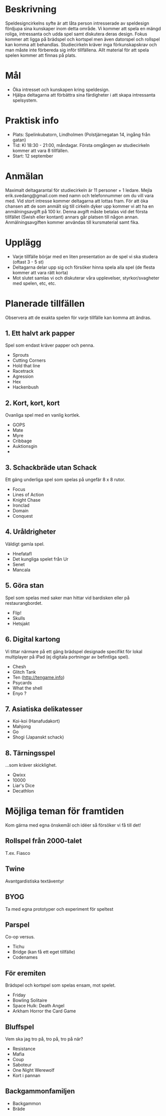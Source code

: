 * Beskrivning
Speldesigncirkelns syfte är att låta person intresserade av speldesign fördjupa sina kunskaper inom detta område. Vi kommer att spela en mängd roliga, intressanta och udda spel samt diskutera deras design. Fokus kommer att ligga på brädspel och kortspel men även datorspel och rollspel kan komma att behandlas. Studiecirkeln kräver inga förkunskapskrav och man måste inte förbereda sig inför tillfällena. Allt material för att spela spelen kommer att finnas på plats.

* Mål
- Öka intresset och kunskapen kring speldesign.
- Hjälpa deltagarna att förbättra sina färdigheter i att skapa intressanta spelsystem.

* Praktisk info
- Plats: Spelinkubatorn, Lindholmen (Polstjärnegatan 14, ingång från gatan)
- Tid: Kl 18:30 - 21:00, måndagar. Första omgången av studiecirkeln kommer att vara 8 tillfällen.
- Start: 12 september

* Anmälan
Maximalt deltagarantal för studiecirkeln är 11 personer + 1 ledare. Mejla erik.svedang@gmail.com med namn och telefonnummer om du vill vara med. Vid stort intresse kommer deltagarna att lottas fram.
För att öka chansen att de som anmält sig till cirkeln dyker upp kommer vi att ha en anmälningsavgift på 100 kr. Denna avgift måste betalas vid det första tillfället (Swish eller kontant) annars går platsen till någon annan. Anmälningsavgiften kommer användas till kursmaterial samt fika.

* Upplägg
- Varje tillfälle börjar med en liten presentation av de spel vi ska studera (oftast 3 - 5 st)
- Deltagarna delar upp sig och försöker hinna spela alla spel (de flesta kommer att vara rätt korta)
- Mot slutet samlas vi och diskuterar våra upplevelser, styrkor/svagheter med spelen, etc, etc.

* Planerade tillfällen
Observera att de exakta spelen för varje tillfälle kan komma att ändras.

** 1. Ett halvt ark papper
Spel som endast kräver papper och penna.

- Sprouts
- Cutting Corners
- Hold that line
- Racetrack
- Agression
- Hex
- Hackenbush

** 2. Kort, kort, kort
Ovanliga spel med en vanlig kortlek.

- GOPS
- Mate
- Myre
- Cribbage
- Auktionsgin
- 

** 3. Schackbräde utan Schack
Ett gäng underliga spel som spelas på ungefär 8 x 8 rutor.

- Focus
- Lines of Action 
- Knight Chase
- Ironclad
- Domain
- Conquest

** 4. Uråldrigheter
Väldigt gamla spel.

- Hnefatafl
- Det kungliga spelet från Ur
- Senet
- Mancala

** 5. Göra stan
Spel som spelas med saker man hittar vid bardisken eller på restaurangbordet.

- Flip!
- Skulls
- Hetsjakt

** 6. Digital kartong
Vi tittar närmare på ett gäng brädspel designade specifikt för lokal multiplayer på iPad (ej digitala portningar av befintliga spel).

- Chesh
- Glitch Tank
- Ten (http://tengame.info)
- Psycards
- What the shell
- Enyo ?

** 7. Asiatiska delikatesser
- Koi-koi (Hanafudakort)
- Mahjong
- Go
- Shogi (Japanskt schack)

** 8. Tärningsspel
...som kräver skicklighet.

- Qwixx
- 10000
- Liar's Dice
- Decathlon

* Möjliga teman för framtiden
Kom gärna med egna önskemål och idéer så försöker vi få till det!

** Rollspel från 2000-talet
T.ex. Fiasco

** Twine
Avantgardistiska textäventyr

** BYOG
Ta med egna prototyper och experiment för speltest

** Parspel
Co-op versus.

- Tichu
- Bridge (kan få ett eget tillfälle)
- Codenames

** För eremiten
Brädspel och kortspel som spelas ensam, mot spelet.

- Friday
- Bowling Solitaire
- Space Hulk: Death Angel
- Arkham Horror the Card Game

** Bluffspel
Vem ska jag tro på, tro på, tro på när?

- Resistance
- Mafia
- Coup
- Saboteur
- One Night Werewolf
- Kort i pannan

** Backgammonfamiljen
- Backgammon
- Bräde
